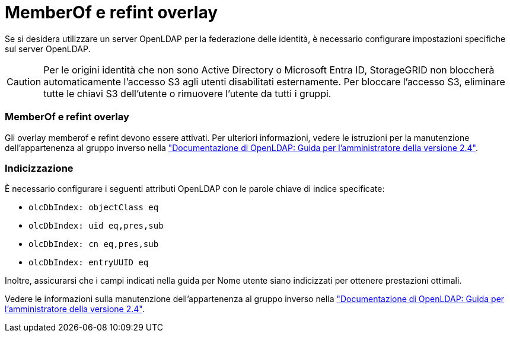 = MemberOf e refint overlay
:allow-uri-read: 


Se si desidera utilizzare un server OpenLDAP per la federazione delle identità, è necessario configurare impostazioni specifiche sul server OpenLDAP.


CAUTION: Per le origini identità che non sono Active Directory o Microsoft Entra ID, StorageGRID non bloccherà automaticamente l'accesso S3 agli utenti disabilitati esternamente.  Per bloccare l'accesso S3, eliminare tutte le chiavi S3 dell'utente o rimuovere l'utente da tutti i gruppi.



=== MemberOf e refint overlay

Gli overlay memberof e refint devono essere attivati. Per ulteriori informazioni, vedere le istruzioni per la manutenzione dell'appartenenza al gruppo inverso nella http://www.openldap.org/doc/admin24/index.html["Documentazione di OpenLDAP: Guida per l'amministratore della versione 2.4"^].



=== Indicizzazione

È necessario configurare i seguenti attributi OpenLDAP con le parole chiave di indice specificate:

* `olcDbIndex: objectClass eq`
* `olcDbIndex: uid eq,pres,sub`
* `olcDbIndex: cn eq,pres,sub`
* `olcDbIndex: entryUUID eq`


Inoltre, assicurarsi che i campi indicati nella guida per Nome utente siano indicizzati per ottenere prestazioni ottimali.

Vedere le informazioni sulla manutenzione dell'appartenenza al gruppo inverso nella http://www.openldap.org/doc/admin24/index.html["Documentazione di OpenLDAP: Guida per l'amministratore della versione 2.4"^].
